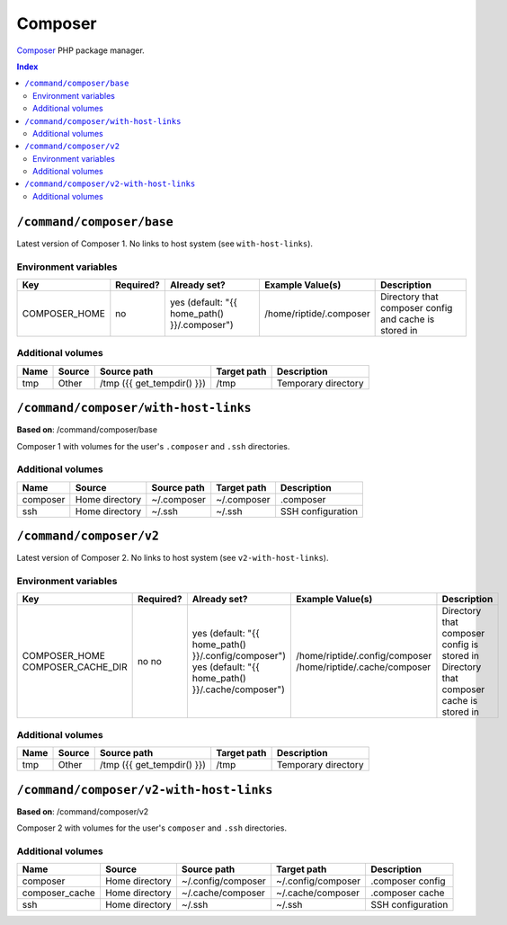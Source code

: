 Composer
========

Composer_ PHP package manager.

.. _Composer: https://getcomposer.org/

..  contents:: Index
    :depth: 2

``/command/composer/base``
--------------------------

Latest version of Composer 1. No links to host system (see ``with-host-links``).


Environment variables
~~~~~~~~~~~~~~~~~~~~~

+----------------+-----------+---------------------------------------------------+-------------------------+-------------------------------------------------------+
| Key            | Required? | Already set?                                      | Example Value(s)        | Description                                           |
+================+===========+===================================================+=========================+=======================================================+
| COMPOSER_HOME  | no        | yes (default: "{{ home_path() }}/.composer")      | /home/riptide/.composer | Directory that composer config and cache is stored in |
+----------------+-----------+---------------------------------------------------+-------------------------+-------------------------------------------------------+

Additional volumes
~~~~~~~~~~~~~~~~~~

+-----------------------+-----------------------------+---------------------------------------------+-------------+--------------------------------+
| Name                  | Source                      | Source path                                 | Target path | Description                    |
+=======================+=============================+=============================================+=============+================================+
| tmp                   | Other                       | /tmp ({{ get_tempdir() }})                  | /tmp        | Temporary directory            |
+-----------------------+-----------------------------+---------------------------------------------+-------------+--------------------------------+

``/command/composer/with-host-links``
-------------------------------------

**Based on**: /command/composer/base

Composer 1 with volumes for the user's ``.composer`` and ``.ssh`` directories.

Additional volumes
~~~~~~~~~~~~~~~~~~

+-----------------------+-----------------------------+---------------------------------------------+-------------+----------------------+
| Name                  | Source                      | Source path                                 | Target path | Description          |
+=======================+=============================+=============================================+=============+======================+
| composer              | Home directory              | ~/.composer                                 | ~/.composer | .composer            |
+-----------------------+-----------------------------+---------------------------------------------+-------------+----------------------+
| ssh                   | Home directory              | ~/.ssh                                      | ~/.ssh      | SSH configuration    |
+-----------------------+-----------------------------+---------------------------------------------+-------------+----------------------+

``/command/composer/v2``
------------------------

Latest version of Composer 2. No links to host system (see ``v2-with-host-links``).


Environment variables
~~~~~~~~~~~~~~~~~~~~~

+--------------------+-----------+-----------------------------------------------------+--------------------------------+---------------------------------------------+
| Key                | Required? | Already set?                                        | Example Value(s)               | Description                                 |
+====================+===========+=====================================================+================================+=============================================+
| COMPOSER_HOME      | no        | yes (default: "{{ home_path() }}/.config/composer") | /home/riptide/.config/composer | Directory that composer config is stored in |
| COMPOSER_CACHE_DIR | no        | yes (default: "{{ home_path() }}/.cache/composer")  | /home/riptide/.cache/composer  | Directory that composer cache is stored in  |
+--------------------+-----------+-----------------------------------------------------+--------------------------------+---------------------------------------------+

Additional volumes
~~~~~~~~~~~~~~~~~~

+-----------------------+-----------------------------+---------------------------------------------+-------------+--------------------------------+
| Name                  | Source                      | Source path                                 | Target path | Description                    |
+=======================+=============================+=============================================+=============+================================+
| tmp                   | Other                       | /tmp ({{ get_tempdir() }})                  | /tmp        | Temporary directory            |
+-----------------------+-----------------------------+---------------------------------------------+-------------+--------------------------------+

``/command/composer/v2-with-host-links``
----------------------------------------

**Based on**: /command/composer/v2

Composer 2 with volumes for the user's ``composer`` and ``.ssh`` directories.

Additional volumes
~~~~~~~~~~~~~~~~~~

+----------------+----------------+--------------------+--------------------+----------------------+
| Name           | Source         | Source path        | Target path        | Description          |
+================+================+====================+====================+======================+
| composer       | Home directory | ~/.config/composer | ~/.config/composer | .composer config     |
+----------------+----------------+--------------------+--------------------+----------------------+
| composer_cache | Home directory | ~/.cache/composer  | ~/.cache/composer  | .composer cache      |
+----------------+----------------+--------------------+--------------------+----------------------+
| ssh            | Home directory | ~/.ssh             | ~/.ssh             | SSH configuration    |
+----------------+----------------+--------------------+--------------------+----------------------+
